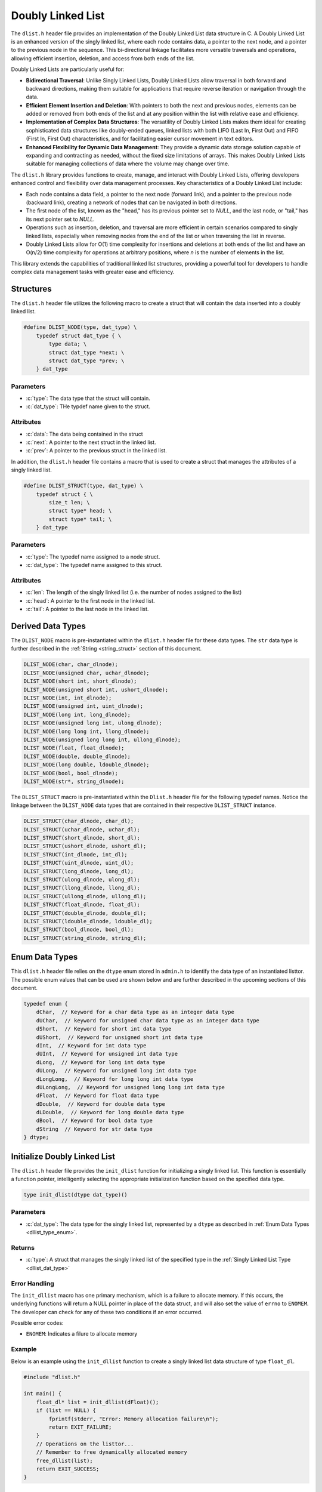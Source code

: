 .. _dl_list:

********************
Doubly Linked List
********************

The ``dlist.h`` header file provides an implementation of the Doubly Linked List
data structure in C. A Doubly Linked List is an enhanced version of the singly
linked list, where each node contains data, a pointer to the next node, and a
pointer to the previous node in the sequence. This bi-directional linkage
facilitates more versatile traversals and operations, allowing efficient
insertion, deletion, and access from both ends of the list.

Doubly Linked Lists are particularly useful for:

- **Bidirectional Traversal**: Unlike Singly Linked Lists, Doubly Linked Lists
  allow traversal in both forward and backward directions, making them suitable
  for applications that require reverse iteration or navigation through the data.

- **Efficient Element Insertion and Deletion**: With pointers to both the next
  and previous nodes, elements can be added or removed from both ends of the
  list and at any position within the list with relative ease and efficiency.

- **Implementation of Complex Data Structures**: The versatility of Doubly
  Linked Lists makes them ideal for creating sophisticated data structures like
  doubly-ended queues, linked lists with both LIFO (Last In, First Out) and
  FIFO (First In, First Out) characteristics, and for facilitating easier
  cursor movement in text editors.

- **Enhanced Flexibility for Dynamic Data Management**: They provide a dynamic
  data storage solution capable of expanding and contracting as needed, without
  the fixed size limitations of arrays. This makes Doubly Linked Lists suitable
  for managing collections of data where the volume may change over time.

The ``dlist.h`` library provides functions to create, manage, and interact with
Doubly Linked Lists, offering developers enhanced control and flexibility over
data management processes. Key characteristics of a Doubly Linked List include:

- Each node contains a data field, a pointer to the next node (forward link),
  and a pointer to the previous node (backward link), creating a network of
  nodes that can be navigated in both directions.

- The first node of the list, known as the "head," has its previous pointer set
  to `NULL`, and the last node, or "tail," has its next pointer set to `NULL`.

- Operations such as insertion, deletion, and traversal are more efficient
  in certain scenarios compared to singly linked lists, especially when
  removing nodes from the end of the list or when traversing the list in reverse.

- Doubly Linked Lists allow for O(1) time complexity for insertions and deletions
  at both ends of the list and have an O(n/2) time complexity for operations at
  arbitrary positions, where `n` is the number of elements in the list.

This library extends the capabilities of traditional linked list structures,
providing a powerful tool for developers to handle complex data management
tasks with greater ease and efficiency.

Structures
==========
The ``dlist.h`` header file utilizes the following macro to create a struct that 
will contain the data inserted into a doubly linked list.

.. role:: c(code)
   :language: c 

.. code-block:: c 

   #define DLIST_NODE(type, dat_type) \
       typedef struct dat_type { \
           type data; \
           struct dat_type *next; \
           struct dat_type *prev; \
       } dat_type

Parameters 
----------

- :c:`type`: The data type that the struct will contain. 
- :c:`dat_type`: THe typdef name given to the struct.

Attributes 
----------

- :c:`data`: The data being contained in the struct 
- :c:`next`: A pointer to the next struct in the linked list.
- :c:`prev`: A pointer to the previous struct in the linked list.

In addition, the ``dlist.h`` header file contains a macro that is used to create 
a struct that manages the attributes of a singly linked list.  

.. code-block:: c 

   #define DLIST_STRUCT(type, dat_type) \
       typedef struct { \
           size_t len; \
           struct type* head; \
           struct type* tail; \
       } dat_type

Parameters 
----------

- :c:`type`: The typedef name assigned to a node struct.
- :c:`dat_type`: The typedef name assigned to this struct.

Attributes 
----------

- :c:`len`: The length of the singly linked list (i.e. the number of nodes assigned to the list)
- :c:`head`: A pointer to the first node in the linked list.
- :c:`tail`: A pointer to the last node in the linked list.

.. _dllist_dat_type:

Derived Data Types 
==================
The ``DLIST_NODE`` macro is pre-instantiated within the ``dlist.h`` header file 
for these data types.  The ``str`` data type is further described in the 
:ref:`String <string_struct>` section of this document.

.. code-block:: c

   DLIST_NODE(char, char_dlnode);
   DLIST_NODE(unsigned char, uchar_dlnode);
   DLIST_NODE(short int, short_dlnode);
   DLIST_NODE(unsigned short int, ushort_dlnode);
   DLIST_NODE(int, int_dlnode);
   DLIST_NODE(unsigned int, uint_dlnode);
   DLIST_NODE(long int, long_dlnode);
   DLIST_NODE(unsigned long int, ulong_dlnode);
   DLIST_NODE(long long int, llong_dlnode);
   DLIST_NODE(unsigned long long int, ullong_dlnode);
   DLIST_NODE(float, float_dlnode);
   DLIST_NODE(double, double_dlnode);
   DLIST_NODE(long double, ldouble_dlnode);
   DLIST_NODE(bool, bool_dlnode);
   DLIST_NODE(str*, string_dlnode);

The ``DLIST_STRUCT`` macro is pre-instantiated within the ``Dlist.h`` header file 
for the following typedef names.  Notice the linkage between the ``DLIST_NODE`` 
data types that are contained in their respective ``DLIST_STRUCT`` instance.

.. code-block:: c

   DLIST_STRUCT(char_dlnode, char_dl);
   DLIST_STRUCT(uchar_dlnode, uchar_dl);
   DLIST_STRUCT(short_dlnode, short_dl);
   DLIST_STRUCT(ushort_dlnode, ushort_dl);
   DLIST_STRUCT(int_dlnode, int_dl);
   DLIST_STRUCT(uint_dlnode, uint_dl);
   DLIST_STRUCT(long_dlnode, long_dl);
   DLIST_STRUCT(ulong_dlnode, ulong_dl);
   DLIST_STRUCT(llong_dlnode, llong_dl);
   DLIST_STRUCT(ullong_dlnode, ullong_dl);
   DLIST_STRUCT(float_dlnode, float_dl);
   DLIST_STRUCT(double_dlnode, double_dl);
   DLIST_STRUCT(ldouble_dlnode, ldouble_dl);
   DLIST_STRUCT(bool_dlnode, bool_dl);
   DLIST_STRUCT(string_dlnode, string_dl);

.. _dllist_type_enum:

Enum Data Types 
===============
This ``dlist.h`` header file relies on the ``dtype`` enum stored in ``admin.h``
to identify the data type of an instantiated listtor.  The possible enum values
that can be used are shown below and are further described in the upcoming sections 
of this document.

.. code-block:: c

   typedef enum {
       dChar,  // Keyword for a char data type as an integer data type 
       dUChar,  // keyword for unsigned char data type as an integer data type 
       dShort,  // Keyword for short int data type 
       dUShort,  // Keyword for unsigned short int data type 
       dInt,  // Keyword for int data type 
       dUInt,  // Keyword for unsigned int data type 
       dLong,  // Keyword for long int data type 
       dULong,  // Keyword for unsigned long int data type 
       dLongLong,  // Keyword for long long int data type 
       dULongLong,  // Keyword for unsigned long long int data type 
       dFloat,  // Keyword for float data type 
       dDouble,  // Keyword for double data type 
       dLDouble,  // Keyword for long double data type 
       dBool,  // Keyword for bool data type 
       dString  // Keyword for str data type
   } dtype;

Initialize Doubly Linked List 
=============================
The ``dlist.h`` header file provides the ``init_dlist`` function for initializing 
a singly linked list.  This function is essentially a function pointer, intelligently 
selecting the appropriate initialization function based on the specified data 
type.

.. code-block:: c

   type init_dlist(dtype dat_type)()

Parameters 
----------

- :c:`dat_type`: The data type for the singly linked list, represented by a ``dtype`` as described in :ref:`Enum Data Types <dllist_type_enum>`.

Returns 
-------

- :c:`type`: A struct that manages the singly linked list of the specified type in the :ref:`Singly Linked List Type <dllist_dat_type>`

Error Handling 
--------------
The ``init_dllist`` macro has one primary mechanism, which is a failure to allocate
memory.  If this occurs, the underlying functions will return a NULL pointer in
place of the data struct, and will also set the value of ``errno`` to ``ENOMEM``.
The developer can check for any of these two conditions if an error occurred.

Possible error codes:

- ``ENOMEM``: Indicates a filure to allocate memory

Example
-------
Below is an example using the ``init_dllist`` function to create a singly linked 
list data structure of type ``float_dl``.

.. code-block:: c 

   #include "dlist.h"

   int main() {
       float_dl* list = init_dllist(dFloat)();
       if (list == NULL) {
           fprintf(stderr, "Error: Memory allocation failure\n");
           return EXIT_FAILURE;
       }
       // Operations on the listtor...
       // Remember to free dynamically allocated memory
       free_dllist(list);
       return EXIT_SUCCESS;
   }

Underlying Functions 
--------------------
The ``init_dllist`` function selects from one of the functions below to Initialize 
a doubly linked list.  If the user desires, they can directly select 
one of these functions instead of using the ``init_dllist`` function.

.. code-block:: c

   char_dl* init_char_dllist();
   uchar_dl* init_uchar_dllist();
   short_dl* init_short_dllist();
   ushort_dl* init_ushort_dllist();
   int_dl* init_int_dllist();
   uint_dl* init_uint_dllist();
   long_dl* init_long_dllist();
   ulong_dl* init_ulong_dllist();
   llong_dl* init_llong_dllist();
   ullong_dl* init_ullong_dllist();
   float_dl* init_float_dllist();
   double_dl* init_double_dllist();
   ldouble_dl* init_ldouble_dllist();
   bool_dl* init_bool_dllist();
   string_dl* init_string_dllist();

Free Doubly Linked List 
=======================
A doubly linked list is dynamically allocated and therefore must be manually
freed from memory.  The ``free_dllist`` macro has been provided in the ``dlist.h``
header file to free a singly linked list of any data type shown in the 
:ref:`Derived Data Types <dllist_dat_type>`.

.. code-block:: c 

   #define free_dllist(list) 

Parameters 
----------

- :c:`list`: A singly linked list data structure of type defined in :ref:`Derived Data Types <dllist_dat_type>`.

.. note:: A doubly linked list should not be freed from memory more than once; however, the underyling functions have logic to prevent harm if a user does doubly free a singly linked list data structre.

Error Handling 
--------------
When implementing the ``free_dllist`` macro, it is possible that the user may pass an
unintended data type, or an uninitialized struct.  If this is the case, the 
functions that underly the ``free_dllist`` macro, will set the value of ``errno``
to ``EINVAL`` and return to the calling program.

Possible Error Codes 

- ``EINVAL``: Indicates that an incorrect, or poorly populated value is passed to the function in place of ``list``.

Example 
-------
The following is an example for the use of the ``free_dllist`` macro.

.. code-block:: c 

   #include "dlist.h"
   #include "print.h"

   int main() {

       int_dl* list = init_dllist();
       push_front_dllist(list, 1);
       push_front_dllist(list, 2);
       push_front_dllist(list, 3);
       push_front_dllist(list, 4);
       print(list);
       // Failure to use this macro can lead to memory leaks
       free_dllist(list);
       return 0;
   } 

.. code-block:: bash 

   >> { 4, 3, 2, 1 }

Underlying Functions 
--------------------
The ``free_dllist`` macro is the preferred mechanism to free a singly linked 
list due to its generic nature and type safety; however, the user can also 
implement one of the type specific functions in its place, which are listed 
below.

.. code-block:: c

   void free_char_dllist(char_dl* dllist);
   void free_uchar_dllist(uchar_dl* dllist);
   void free_short_dllist(short_dl* dllist);
   void free_ushort_dllist(ushort_dl* dllist);
   void free_int_dllist(int_dl* dllist);
   void free_uint_dllist(uint_dl* dllist);
   void free_long_dllist(long_dl* dllist);
   void free_ulong_dllist(ulong_dl* dllist);
   void free_llong_dllist(llong_dl* dllist);
   void free_ullong_dllist(ullong_dl* dllist);
   void free_float_dllist(float_dl* dllist);
   void free_double_dllist(double_dl* dllist);
   void free_ldouble_dllist(ldouble_dl* dllist);
   void free_bool_dllist(bool_dl* dllist);
   void free_string_dllist(string_dl* dllist);

Garbage Collection with Doubly Linked Lists 
===========================================
While a user of this library can implement the ``free_dllist`` macro to 
manually free a singly linked list, they can also implement automated Garbage 
Collection if they use a `GCC` or `CLANG` compiler.  This feautre leverages the 
`cleanup` attribute available in these compilers and is not part of the standard 
C language.

The macro follows the naming convention ``gbc_<type>_dl``, where ``<type>``
corresponds to the derived data types mentioned in 
:ref:`Derived Data Types <dllist_dat_type>`.

.. note:: A user should not implement garbage collection and then manually free data with the ``free_dllist`` macro.  However, the ``free_dllist`` macro has logic built into it to return control to the calling program without harm if such an operation is to occur.

Example 
-------
Below is an example demonstrating the use of garbage collection with a 
``int_dl`` linked list.  Notice the absence of a manual ``free_dllist``
call; the ``gbc_int_dl`` macro ensures automatic deallocation when 
variable goes out of scope.

.. code-block:: c 

   #include "dlist.h"
   #include "print.h"

   int main() {

       int_dl* list gbc_int_dl = init_sllist(dInt);
       push_front_dllist(list, 1);
       push_front_dllist(list, 2);
       push_front_dllist(list, 3);
       push_front_dllist(list, 4);
       print(list);
       return 0;
   }

.. code-block:: c

   >> { 4, 3, 2, 1 }

dlist_size
==========
In C, struct members are publicly accessible, which may lead to unintentional 
modifications of critical attributes, such as a doubly linked list's length. 
To mitigate this risk, the ``dlist_size()`` function (or macro, if designed as such) 
allows users to safely obtain the list's length without direct access to the 
``len`` attribute. Below is the definition and usage:

.. code-block:: c

   #define dlist_size(list)

Parameters
----------

- ``list``: The linked list data structure.

Returns
-------

- The length of the linked list as a ``size_t``.

Usage Example
-------------

.. code-block:: c

   #include "dlist.h"
   #include "print.h"

   int main() {
       int_dl* list = init_dllist(dInt)();
       push_front_dllist(list, 1);
       push_front_dllist(list, 2);
       push_front_dllist(list, 3);
       push_front_dllist(list, 4);
       print(dlist_size(list));
       free_dllist(list);
       return 0;
   }

.. code-block:: bash 

   >> 4

Underlying Functions
--------------------
For direct access or in cases where the macro cannot be used, the following 
type-specific functions are available:

.. code-block:: c

   size_t size_char_dlist(char_dl* list);
   size_t size_uchar_dllist(uchar_dl* dllist);
   size_t size_short_dllist(short_dl* dllist);
   size_t size_ushort_dllist(ushort_dl* dllist);
   size_t size_int_dllist(int_dl* dllist);
   size_t size_uint_dllist(uint_dl* dllist);
   size_t size_long_dllist(long_dl* dllist);
   size_t size_ulong_dllist(ulong_dl* dllist);
   size_t size_llong_dllist(llong_dl* dllist);
   size_t size_ullong_dllist(ullong_dl* dllist);
   size_t size_float_dllist(float_dl* dllist);
   size_t size_double_dllist(double_dl* dllist);
   size_t size_ldouble_dllist(ldouble_dl* dllist);
   size_t size_bool_dllist(bool_dl* dllist);
   size_t size_string_dllist(string_dl* dllist);

push_front_dlist
================

The ``push_front_dlist`` macro provides a generic interface for pushing data 
of various types to the front of a doubly linked list. This abstraction allows 
for type-safe operations across different kinds of data structures while 
minimizing the risk of misuse by encapsulating the implementation details.

Macro Definition
----------------

.. code-block:: c

    #define push_front_dllist(list, dat) _Generic((list), \
        char_dl*: push_char_front_dllist, \
        uchar_dl*: push_uchar_front_dllist, \
        short_dl*: push_short_front_dllist, \
        ushort_dl*: push_ushort_front_dllist, \
        int_dl*: push_int_front_dllist, \
        uint_dl*: push_uint_front_dllist, \
        long_dl*: push_long_front_dllist, \
        ulong_dl*: push_ulong_front_dllist, \
        llong_dl*: push_llong_front_dllist, \
        ullong_dl*: push_ullong_front_dllist, \
        float_dl*: push_float_front_dllist, \
        double_dl*: push_double_front_dllist, \
        ldouble_dl*: push_ldouble_front_dllist, \
        bool_dl*: push_bool_front_dllist, \
        string_dl*: push_string_front_dllist) (list, dat);

The macro utilizes the C11 `_Generic` keyword to dispatch the correct function 
based on the type of the list provided. This approach ensures type safety and 
reduces the potential for runtime errors.  A developer may also use the type 
specific functions that are wrapped by the ``push_front_dlist`` macro 
shown above.

.. note:: The ``push_string_front_dllist`` function takes a string literal as an input.  If a developer wishes to insert a ``str`` data type they must manually use the ``push_str_front_dllist`` function, which retains the same format for input variables as the macro.

Parameters
----------

- ``list``: A pointer to the doubly linked list data structure.
- ``dat``: The data to be pushed to the head of the list. The type of this parameter depends on the specific list type.

Returns
-------

The functions return a boolean value:

- ``true`` if the operation completes successfully.
- ``false`` otherwise, setting ``errno`` to the appropriate error code.

Example Usage
-------------

The following example demonstrates pushing an integer to the front of a doubly linked list:

.. code-block:: c

   #include "dlist.h"
   #include "print.h"

   int main() {
       int_dl* list = init_dllist(dInt)();
       push_front_dllist(list, 1);
       push_front_dllist(list, 2);
       push_front_dllist(list, 3);
       push_front_dllist(list, 4);
       print(dlist_size(list));
       print(list);
       free_dllist(list);
       return 0;
   }

.. code-block:: bash 

   >> 4
   >> { 4, 3, 2, 1 }

push_back_dllist
================

The ``push_back_dllist`` macro provides a generic interface to append data to 
the back of various types of doubly linked lists. This abstraction allows 
users to add elements to the end of a list without needing to directly call 
type-specific functions, enhancing code readability and maintainability.

Parameters
----------

- ``list``: A pointer to the doubly linked list data structure. The type of the list determines which specific push function is invoked.
- ``dat``: The data to be appended to the list. The type of this parameter must match the list's data type.

Returns
-------

- This macro returns a boolean value:
  
  - ``true`` if the data is successfully appended to the list.
  - ``false`` otherwise. On failure, ``errno`` is set to indicate the error.

Error Handling
--------------

The macro and its underlying functions use ``errno`` for error reporting:

- If ``list`` is NULL, ``errno`` is set to ``EINVAL`` (Invalid argument).
- If memory allocation fails during the operation, ``errno`` is set to ``ENOMEM`` (Not enough memory).

Use Cases
---------

The ``push_back_dllist`` macro simplifies appending data to lists of different 
types. For instance, adding a string to a doubly linked list of strings:

.. code-block:: c

    string_dl* myList = init_dllist(dString)();
    push_back_dllist(myList, "Example String");

Direct Use of Underlying Functions
----------------------------------

While the macro provides a convenient and generic way to append data, direct 
calls to the underlying type-specific functions are possible and might be 
preferred in scenarios where type safety is critical, or generic programming is not suitable:

.. code-block:: c

    bool push_string_back_dllist(string_dl* list, char* dat);

This approach bypasses the generic interface, requiring the developer to 
explicitly select the appropriate function for the data and list type, 
ensuring type compatibility.

Example
-------

The following example demonstrates initializing a list of strings and 
appending multiple strings using both the macro and the direct function call:

.. code-block:: c

   #include "dlist.h"
   #include "print.h"

   int main() {
       string_dl* list = init_dllist(dString)();
       push_back_dllist(list, "Hello");
       push_back_dllist(list, "World"); 
       // Direct function call
       char* newString = "Direct Call";
       push_string_back_dllist(list, newString);
       print(list);

       // Cleanup
       free_dllist(list);
       return 0;
   }

.. code-block:: bash

   >> { Hello, World, Direct Call }

This section provides comprehensive documentation on using the ``push_back_dllist`` 
macro and its associated functions to append data to doubly linked lists in a 
generic, type-safe manner.

insert_dllist
=============

The ``insert_dllist`` macro offers a universal solution for inserting data into 
any specified position within a doubly linked list. This mechanism supports 
various data types, enabling type-safe insertions across differing list structures 
while preventing misuse by hiding specific implementation details.

Macro Definition
----------------

.. code-block:: c

    #define insert_dllist(list, dat, index) _Generic((list), \
        char_dl*: insert_char_dllist, \
        uchar_dl*: insert_uchar_dllist, \
        short_dl*: insert_short_dllist, \
        ushort_dl*: insert_ushort_dllist, \
        int_dl*: insert_int_dllist, \
        uint_dl*: insert_uint_dllist, \
        long_dl*: insert_long_dllist, \
        ulong_dl*: insert_ulong_dllist, \
        llong_dl*: insert_llong_dllist, \
        ullong_dl*: insert_ullong_dllist, \
        float_dl*: insert_float_dllist, \
        double_dl*: insert_double_dllist, \
        ldouble_dl*: insert_ldouble_dllist, \
        bool_dl*: insert_bool_dllist, \
        string_dl*: insert_string_dllist) (list, dat, index)

Leveraging the C11 `_Generic` keyword, the macro dynamically selects and invokes 
the correct function based on the list's type, ensuring both type safety and the 
reduction of runtime errors. This approach facilitates the use of either the 
macro for generic data type handling or direct calls to type-specific functions 
for more precise control.

Parameters
----------

- ``list``: A pointer to the doubly linked list data structure to which data will be inserted.
- ``dat``: The data to insert into the list, with its type needing to match the list's data type.
- ``index``: The zero-based position within the list at which the data will be inserted.

Returns
-------

- Returns a boolean value:
  
  - ``true`` if the data was successfully inserted into the list.
  - ``false`` in case of failure, with ``errno`` set to indicate the error.

Error Handling
--------------

- Sets ``errno`` to ``EINVAL`` if the ``list`` is `NULL`.
- Sets ``errno`` to ``ERANGE`` if the ``index`` is out of the valid range for the list's current length.
- Sets ``errno`` to ``ENOMEM`` if there's a failure in memory allocation for the new node.

Use Cases
---------

The macro simplifies the insertion of data into a doubly linked list at any given 
position, accommodating a wide range of data types:

.. code-block:: c

    int_dl* myList = init_dllist(dInt)();
    insert_dllist(myList, 42, 0); // Inserts the integer '42' at position 0

Direct Use of Underlying Functions
----------------------------------

For cases requiring stringent type checks or when the generic programming model 
doesn't fit the use case, developers can directly invoke the specific functions 
encapsulated by ``insert_dllist``:

.. code-block:: c

    bool insert_string_dllist(string_dl* list, char* dat, size_t index);

.. note:: The ``insert_str_dllist`` function, designed for inserting ``str`` data types into a ``string_dl`` list, is not included in the ``insert_dllist`` macro. This function should be used directly when working with ``str`` data types, following the same parameter format as the macro: 

.. code-block:: c

    bool insert_str_dllist(string_dl* list, str* dat, size_t index);

Example
-------

This example demonstrates how to initialize a list, insert data at various 
positions, and then clean up:

.. code-block:: c

   #include "dlist.h"

   int main() {
       string_dl* list = init_dllist(dString)();
       insert_dllist(list, "World", 0); // First position
       insert_dllist(list, "Hello", 0); // Now "Hello" is the first
       print_dllist(list);
       free_dllist(list);
       return 0;
   }

.. code-block:: bash

   >> { Hello, World }

The documentation details the usage of the ``insert_dllist`` macro for inserting 
data into doubly linked lists, ensuring developers understand the interface for 
manipulating lists in a type-safe manner.

pop_front_dllist
================

The ``pop_front_dllist`` macro provides a generic interface for removing and 
returning the data from the front of various types of doubly linked lists. This 
approach ensures type-safe operations and minimizes the risk of misuse by 
encapsulating specific implementation details for each data type.

Macro Definition
----------------

.. code-block:: c

    #define pop_front_dllist(list) _Generic((list), \
        char_dl*: pop_char_front_dllist, \
        uchar_dl*: pop_uchar_front_dllist, \
        short_dl*: pop_short_front_dllist, \
        ushort_dl*: pop_ushort_front_dllist, \
        int_dl*: pop_int_front_dllist, \
        uint_dl*: pop_uint_front_dllist, \
        long_dl*: pop_long_front_dllist, \
        ulong_dl*: pop_ulong_front_dllist, \
        llong_dl*: pop_llong_front_dllist, \
        ullong_dl*: pop_ullong_front_dllist, \
        float_dl*: pop_float_front_dllist, \
        double_dl*: pop_double_front_dllist, \
        ldouble_dl*: pop_ldouble_front_dllist, \
        bool_dl*: pop_bool_front_dllist, \
        string_dl*: pop_string_front_dllist)(list)

This macro employs the C11 `_Generic` keyword to dispatch the correct function 
based on the list type. It allows developers to utilize a unified interface for 
popping elements from the front of a list, enhancing code readability and 
maintaining type safety.

Parameters
----------

- ``list``: A pointer to the doubly linked list data structure from which the 
  data will be popped.

Returns
-------

- The macro returns the data removed from the front of the list. The return type 
  varies according to the list's data type. For non-pointer types (e.g., `int`, 
  `float`, `bool`), the function returns the maximum value for that type if an 
  error occurs. For pointer types (e.g., `str*`), it returns `NULL` in case of an 
  error.

Error Handling
--------------

- Sets ``errno`` to ``EINVAL`` if the ``list`` is `NULL`.
- Sets ``errno`` to ``ERANGE`` if the list is empty.

.. note:: When using the ``pop_string_front_dllist`` function (accessed through the macro with a `string_dl*` list), the return type is a pointer to a `str` struct. Users must assign the output to a variable to manage the returned memory correctly. Failing to free the returned `str*` after use will result in a memory leak. This is distinct from other data types handled by the macro, which return statically allocated values and do not require memory management.

Example Usage
-------------

.. code-block:: c

   #include "dlist.h"
   #include <stdio.h>

   int main() {
       int_dl* intList = init_dllist(dInt)();
       push_front_dllist(intList, 10);
       int value = pop_front_dllist(intList);
       printf("Popped value: %d\n", value);
       free_dllist(intList);

       string_dl* stringList = init_dllist(dString)();
       push_front_dllist(stringList, "Example String");
       str* poppedString = pop_front_dllist(stringList);
       if (poppedString) {
           printf("Popped string: %s\n", poppedString->data);
           free_string(poppedString);  // Important to avoid memory leaks
       }
       free_dllist(stringList);

       return 0;
   }

.. code-block:: bash 

   >> Popped value: 10
   >> Popped string: Example String

In this example, an `int` value is popped from an integer list and printed. Then, 
a string is popped from a string list. It demonstrates the necessity of freeing 
the `str*` returned by the string list pop operation to manage memory correctly.

The documentation thoroughly describes how to use the ``pop_front_dllist`` 
macro for removing and retrieving data from the front of doubly linked lists 
across various data types. Special attention is given to the handling of string 
types to prevent memory leaks.

pop_back_dllist
===============

The ``pop_back_dllist`` macro provides a generic interface for removing and 
returning the element at the back of various types of doubly linked lists. 
This functionality enables users to perform removal operations in a type-safe 
manner across different data structures, thus reducing the potential for 
misuse by abstracting implementation specifics.

Macro Definition
----------------

.. code-block:: c

    #define pop_back_dllist(list) _Generic((list), \
        char_dl*: pop_char_back_dllist, \
        uchar_dl*: pop_uchar_back_dllist, \
        short_dl*: pop_short_back_dllist, \
        ushort_dl*: pop_ushort_back_dllist, \
        int_dl*: pop_int_back_dllist, \
        uint_dl*: pop_uint_back_dllist, \
        long_dl*: pop_long_back_dllist, \
        ulong_dl*: pop_ulong_back_dllist, \
        llong_dl*: pop_llong_back_dllist, \
        ullong_dl*: pop_ullong_back_dllist, \
        float_dl*: pop_float_back_dllist, \
        double_dl*: pop_double_back_dllist, \
        ldouble_dl*: pop_ldouble_back_dllist, \
        bool_dl*: pop_bool_back_dllist, \
        string_dl*: pop_string_back_dllist)(list)

This macro leverages the C11 `_Generic` keyword to dynamically select and 
invoke the appropriate function based on the provided list's type, ensuring 
type safety and minimizing runtime errors.

Parameters
----------

- ``list``: A pointer to the doubly linked list from which the last element 
  will be removed and returned.

Returns
-------

- The macro returns the data removed from the list. The type of the return 
  value corresponds to the list's data type.

  - For non-pointer types (e.g., `int`, `char`), the function returns the 
    maximum value of the respective type on error.
  - For pointer types (e.g., `str*`), the function returns `NULL` on error.

Error Handling
--------------

- If `list` is `NULL` or the list is empty, the function sets `errno` to 
  `EINVAL` or `ERANGE`, respectively, to signal the error condition.

.. note:: For the `string_dl` list type, which deals with `str*` elements, the user must assign the returned value to a variable to manage or free its memory, avoiding memory leaks. This consideration is crucial because unlike primitive data types, dynamically allocated data requires explicit memory management.

Example Usage
-------------

Appending and then popping an element from the back of an integer list:

.. code-block:: c

   #include "dlist.h"

   int main() {
       int_dl* list = init_dllist(dInt)();
       push_back_dllist(list, 10);
       int value = pop_back_dllist(list);
       printf("Popped value: %d\n", value);
       // Further operations...
       free_dllist(list);
       return 0;
   }

.. code-block:: bash

   >> Popped value: 10

For a string list, handling the returned `str*`:

.. code-block:: c

   #include "dlist.h"

   int main() {
       string_dl* list = init_dllist(dString)();
       push_back_dllist(list, "Hello, World!");
       str* value = pop_back_dllist(list);
       if (value) {
           printf("Popped string: %s\n", value->data);
           free_string(value); // Important to avoid memory leaks.
       }
       // Further operations...
       free_dllist(list);
       return 0;
   }

.. code-block:: bash

   >> Popped string: Hello, World!

This documentation outlines how to use the ``pop_back_dllist`` macro and its 
associated functions to remove and return elements from the back of doubly 
linked lists in a generic, type-safe manner. It emphasizes the need for proper 
memory management when working with dynamically allocated data.

pop_at_dllist
=============

The ``pop_at_dllist`` macro facilitates the removal and return of an element at 
a specified index from various types of doubly linked lists. This interface 
supports type-safe operations across disparate data structures, thereby 
streamlining the process of dynamically manipulating list contents.

Macro Definition
----------------

.. code-block:: c

    #define pop_at_dllist(list, index) _Generic((list), \
        char_dl*: pop_char_at_dllist, \
        uchar_dl*: pop_uchar_at_dllist, \
        short_dl*: pop_short_at_dllist, \
        ushort_dl*: pop_ushort_at_dllist, \
        int_dl*: pop_int_at_dllist, \
        uint_dl*: pop_uint_at_dllist, \
        long_dl*: pop_long_at_dllist, \
        ulong_dl*: pop_ulong_at_dllist, \
        llong_dl*: pop_llong_at_dllist, \
        ullong_dl*: pop_ullong_at_dllist, \
        float_dl*: pop_float_at_dllist, \
        double_dl*: pop_double_at_dllist, \
        ldouble_dl*: pop_ldouble_at_dllist, \
        bool_dl*: pop_bool_at_dllist, \
        string_dl*: pop_string_at_dllist)(list, index)

Utilizing the C11 `_Generic` keyword, this macro dynamically selects the correct 
function to invoke based on the list's type, ensuring compatibility and reducing runtime errors.

Parameters
----------

- ``list``: A pointer to the doubly linked list from which the element will be removed.
- ``index``: The position of the element to be removed, based on a zero-based index.

Returns
-------

- The data removed from the list. The return type varies according to the list's data type.

  - For non-pointer types (e.g., `int`, `char`), the function returns the maximum value for the type upon encountering an error.
  - For pointer types (e.g., `str*`), the function returns `NULL` on error.

Error Handling
--------------

- The function sets `errno` to `EINVAL` if the `list` is `NULL`.
- It sets `errno` to `ERANGE` if the `index` is out of the list's bounds or if the list is empty.

Special Consideration for `str*` Types
--------------------------------------

- When popping elements of type `str*` from a list, it's essential to assign the returned value to a variable to manage its memory explicitly. Failing to free the returned `str*` value results in a memory leak.

Example Usage: Floating-Point List
----------------------------------

.. code-block:: c

   #include "dlist.h"

   int main() {
       float_dl* list = init_dllist(dFloat)();
       push_back_dllist(list, 1.0f);
       push_back_dllist(list, 2.0f);
       push_back_dllist(list, 3.0f);
       float value = pop_at_dllist(list, 1); // Pops the second element (2.0f)
       printf("Popped value: %.1f\n", value);
       free_dllist(list);
       return 0;
   }

.. code-block:: bash

   >> Popped value: 2.0

Example Handling `str*` Types
-----------------------------

.. code-block:: c

   str* value = pop_at_dllist(myStringList, index);
   if (value) {
       printf("Popped string: %s\n", value->data);
       free_string(value); // Prevent memory leak by freeing the str* value
   }

This documentation elucidates the usage of the ``pop_at_dllist`` macro and its 
accompanying functions for removing elements at specified indices from doubly 
linked lists. It underscores the importance of memory management when dealing 
with dynamically allocated data, such as `str*` types.

get_dllist
==========

The ``get_dllist`` macro offers a generic and type-safe method to retrieve data 
from a specified index within a doubly linked list across various data types. 
This approach encapsulates the complexity of navigating through the list 
structure, providing an intuitive interface for accessing list elements.

Macro Definition
----------------

.. code-block:: c

    #define get_dllist(list, index) _Generic((list), \
        char_dl*: get_char_dllist, \
        uchar_dl*: get_uchar_dllist, \
        short_dl*: get_short_dllist, \
        ushort_dl*: get_ushort_dllist, \
        int_dl*: get_int_dllist, \
        uint_dl*: get_uint_dllist, \
        long_dl*: get_long_dllist, \
        ulong_dl*: get_ulong_dllist, \
        llong_dl*: get_llong_dllist, \
        ullong_dl*: get_ullong_dllist, \
        float_dl*: get_float_dllist, \
        double_dl*: get_double_dllist, \
        ldouble_dl*: get_ldouble_dllist, \
        bool_dl*: get_bool_dllist, \
        string_dl*: get_string_dllist)(list, index)

This macro uses the C11 `_Generic` keyword to dynamically select the appropriate 
function based on the list's data type, ensuring compatibility and reducing 
potential errors during runtime.

Parameters
----------

- ``list``: A pointer to the doubly linked list from which data will be retrieved.
- ``index``: The zero-based index of the element to retrieve from the list.

Returns
-------

- The value at the specified index within the list. The type of the return value matches the list's data type.

  - For non-pointer data types (e.g., `int`, `char`), it returns the maximum value for the respective type if an error occurs.
  - For pointer types (e.g., `str*`), it returns `NULL` on error.

Error Handling
--------------

- Sets `errno` to `EINVAL` if the `list` is `NULL`.
- Sets `errno` to `ERANGE` if the `index` is outside the list's bounds.

Example Usage: Floating-Point List
----------------------------------

.. code-block:: c

   float_dl* list = init_dllist(dFloat)();
   push_back_dllist(list, 1.5f);
   push_back_dllist(list, 2.5f);
   push_back_dllist(list, 3.5f);
   float value = get_dllist(list, 1); // Retrieves the second element (2.5f)
   printf("Retrieved value: %.1f\n", value);

Special Consideration for `str*` Types
--------------------------------------

When retrieving elements of type `str*` from a list, users must handle the 
returned pointer carefully to avoid memory leaks or dangling pointers, 
especially if modifications or deletions are performed based on the retrieved data.

.. code-block:: c

   string_dl* list = init_dllist(dString)();
   // Assume list is populated
   str* value = get_dllist(list, index);
   if (value) {
       printf("Retrieved string: %s\n", value->data);
       // No need to free `value` here as it's still managed by the list
   }

This documentation outlines the usage of the ``get_dllist`` macro and its 
accompanying functions for retrieving data from doubly linked lists. It 
emphasizes the simplicity and type safety provided by the interface, alongside 
the need for careful memory management when working with dynamically allocated 
data types like `str*`.

Doubly Linked List Iterator
===========================

An iterator for a doubly linked list provides a systematic way to traverse, 
access, and potentially modify the elements within the list. Unlike traditional 
array-based structures, linked lists require pointers to navigate between elements. 
The iterator abstracts these details, allowing for simple and readable code 
when working with linked lists.

Iterator Initialization
-----------------------

To initialize an iterator, you must specify the type of linked list you're 
working with. The initialization function returns an iterator specifically 
tailored for the list type, providing methods for beginning, ending, moving 
to the next or previous elements, and accessing the current element's value.

**Input Parameters:**

- ``list``: A pointer to the doubly linked list you wish to iterate over. The type of the list determines the specific iterator functions returned.

Iterator Functions
------------------

Each iterator provides the following functions:

- ``begin(list)``: Returns a pointer to the first element of the list.
- ``end(list)``: Returns a pointer to the last element of the list, unlike traditional iterators that return one past the last element. This design choice facilitates reverse iteration.
- ``next(&current)``: Advances the ``current`` pointer to the next element in the list.
- ``prev(&current)``: Moves the ``current`` pointer to the previous element in the list.
- ``get(current)``: Returns the value of the element at the ``current`` pointer. For `str` type lists, this returns a dynamically allocated `str` that must be manually freed to avoid memory leaks.

Example: Forward Iteration
--------------------------

Here is an example of forward iteration over a doubly linked list of integers:

.. code-block:: c

    char_dl_iterator iter = dllist_iterator(myCharList);
    for (char_dlnode* node = iter.begin(myCharList); node != iter.end(myCharList); iter.next(&node)) {
        printf("%c\n", iter.get(node));
    }
    // Print the last element
    printf("%c\n", iter.get(iter.end(myCharList)));

Example: Reverse Iteration
--------------------------

Reverse iteration starts from the end of the list and moves towards the beginning:

.. code-block:: c

    char_dl_iterator iter = dllist_iterator(myCharList);
    for (char_dlnode* node = iter.end(myCharList); node != NULL; iter.prev(&node)) {
        printf("%c\n", iter.get(node));
        if (node == iter.begin(myCharList)) break; // Prevent moving before the first element
    }

Handling `str` Types
--------------------

When iterating over a list of `str` types, the `get` function returns a `str*` 
that you are responsible for freeing:

.. code-block:: c

    string_dl_iterator iter = dllist_iterator(myStringList);
    for (string_dlnode* node = iter.begin(myStringList); node != iter.end(myStringList); iter.next(&node)) {
        str* value = iter.get(node);
        printf("%s\n", value->data);
        free_str(value);  // Important to free the str* to prevent memory leaks
    }
    // Handle the last element
    str* lastValue = iter.get(iter.end(myStringList));
    printf("%s\n", lastValue->data);
    free_str(lastValue);  // Don't forget to free the last element

This documentation outlines the fundamental aspects of using an iterator with 
doubly linked lists in C, including initialization, traversal, and special 
considerations for dynamic memory management with `str` types.


